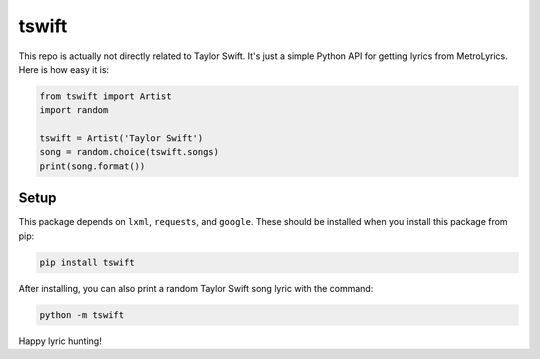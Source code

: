 tswift
======

This repo is actually not directly related to Taylor Swift.  It's just a simple
Python API for getting lyrics from MetroLyrics.  Here is how easy it is:

.. code:: python

    from tswift import Artist
    import random

    tswift = Artist('Taylor Swift')
    song = random.choice(tswift.songs)
    print(song.format())

Setup
-----

This package depends on ``lxml``, ``requests``, and ``google``.  These should be installed
when you install this package from pip:

.. code::

    pip install tswift

After installing, you can also print a random Taylor Swift song lyric with the
command:

.. code::

    python -m tswift

Happy lyric hunting!
